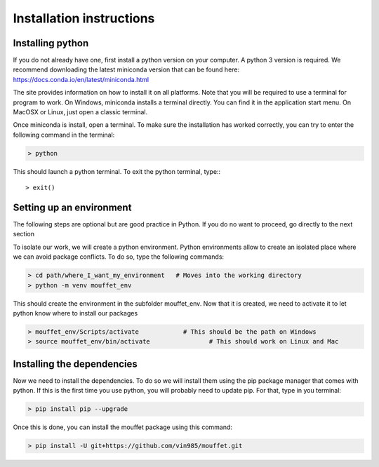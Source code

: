 Installation instructions
#########################


Installing python
=================


If you do not already have one, first install a python version on your computer. A python 3 version is required.
We recommend downloading the latest miniconda version that can be found here:
https://docs.conda.io/en/latest/miniconda.html

The site provides information on how to install it on all platforms. Note that you will be required to
use a terminal for program to work. On Windows, miniconda installs a terminal directly. You can find it in the
application start menu. On MacOSX or Linux, just open a classic terminal.

Once miniconda is install, open a terminal. To make sure the installation has worked correctly, you can try to enter
the following command in the terminal:

.. code-block:: bash

    > python

This should launch a python terminal. To exit the python terminal, type:::

    > exit()

Setting up an environment
============================

The following steps are optional but are good practice in Python. If you do no want to proceed, go directly to the next section 

To isolate our work, we will create a python environment. Python environments allow to create an isolated place
where we can avoid package conflicts. To do so, type the following commands:


.. code-block:: bash

    > cd path/where_I_want_my_environment   # Moves into the working directory
    > python -m venv mouffet_env

This should create the environment in the subfolder mouffet_env. Now that it is created, we need to activate it
to let python know where to install our packages

.. code-block:: bash

    > mouffet_env/Scripts/activate            # This should be the path on Windows
    > source mouffet_env/bin/activate                # This should work on Linux and Mac

Installing the dependencies
===========================

Now we need to install the dependencies. To do so we will install them using the pip package manager that comes with python.
If this is the first time you use python, you will probably need to update pip. For that, type in you terminal:

.. code-block:: bash

    > pip install pip --upgrade

Once this is done, you can install the mouffet package using this command:

.. code-block:: bash

    > pip install -U git+https://github.com/vin985/mouffet.git
